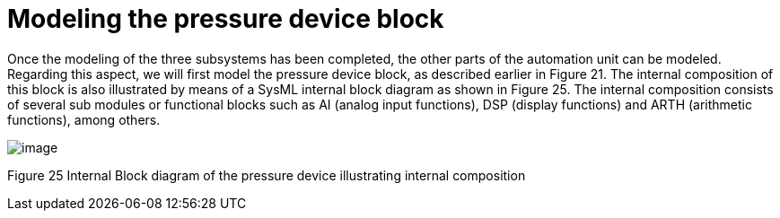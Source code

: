 [[Modeling-the-pressure-device-block]]

[[modeling-the-pressure-device-block]]
= Modeling the pressure device block

Once the modeling of the three subsystems has been completed, the other parts of the automation unit can be modeled. Regarding this aspect, we will first model the pressure device block, as described earlier in Figure 21. The internal composition of this block is also illustrated by means of a SysML internal block diagram as shown in Figure 25. The internal composition consists of several sub modules or functional blocks such as AI (analog input functions), DSP (display functions) and ARTH (arithmetic functions), among others.

image:images/Sysml-architect_example-pressure_image106.jpg[image]

[[Figure-25-Internal-Block-diagram-of-the-pressure-device-illustrating-internal-composition]]

[[figure-25-internal-block-diagram-of-the-pressure-device-illustrating-internal-composition]]
Figure 25 Internal Block diagram of the pressure device illustrating internal composition

[[footer]]
